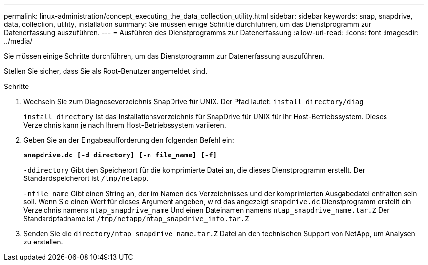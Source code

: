 ---
permalink: linux-administration/concept_executing_the_data_collection_utility.html 
sidebar: sidebar 
keywords: snap, snapdrive, data, collection, utility, installation 
summary: Sie müssen einige Schritte durchführen, um das Dienstprogramm zur Datenerfassung auszuführen. 
---
= Ausführen des Dienstprogramms zur Datenerfassung
:allow-uri-read: 
:icons: font
:imagesdir: ../media/


[role="lead"]
Sie müssen einige Schritte durchführen, um das Dienstprogramm zur Datenerfassung auszuführen.

Stellen Sie sicher, dass Sie als Root-Benutzer angemeldet sind.

.Schritte
. Wechseln Sie zum Diagnoseverzeichnis SnapDrive für UNIX. Der Pfad lautet: `install_directory/diag`
+
`install_directory` Ist das Installationsverzeichnis für SnapDrive für UNIX für Ihr Host-Betriebssystem. Dieses Verzeichnis kann je nach Ihrem Host-Betriebssystem variieren.

. Geben Sie an der Eingabeaufforderung den folgenden Befehl ein:
+
`*snapdrive.dc [-d directory] [-n file_name] [-f]*`

+
`-ddirectory` Gibt den Speicherort für die komprimierte Datei an, die dieses Dienstprogramm erstellt. Der Standardspeicherort ist `/tmp/netapp`.

+
`-nfile_name` Gibt einen String an, der im Namen des Verzeichnisses und der komprimierten Ausgabedatei enthalten sein soll. Wenn Sie einen Wert für dieses Argument angeben, wird das angezeigt `snapdrive.dc` Dienstprogramm erstellt ein Verzeichnis namens `ntap_snapdrive_name` Und einen Dateinamen namens `ntap_snapdrive_name.tar.Z` Der Standardpfadname ist `/tmp/netapp/ntap_snapdrive_info.tar.Z`

. Senden Sie die `directory/ntap_snapdrive_name.tar.Z` Datei an den technischen Support von NetApp, um Analysen zu erstellen.

